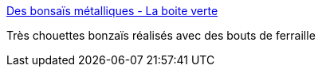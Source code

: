 :jbake-type: post
:jbake-status: published
:jbake-title: Des bonsaïs métalliques - La boite verte
:jbake-tags: art,sculpture,nature,_mois_août,_année_2013
:jbake-date: 2013-08-30
:jbake-depth: ../
:jbake-uri: shaarli/1377863907000.adoc
:jbake-source: https://nicolas-delsaux.hd.free.fr/Shaarli?searchterm=http%3A%2F%2Fwww.laboiteverte.fr%2Fbonsais-metalliques%2F&searchtags=art+sculpture+nature+_mois_ao%C3%BBt+_ann%C3%A9e_2013
:jbake-style: shaarli

http://www.laboiteverte.fr/bonsais-metalliques/[Des bonsaïs métalliques - La boite verte]

Très chouettes bonzaïs réalisés avec des bouts de ferraille
